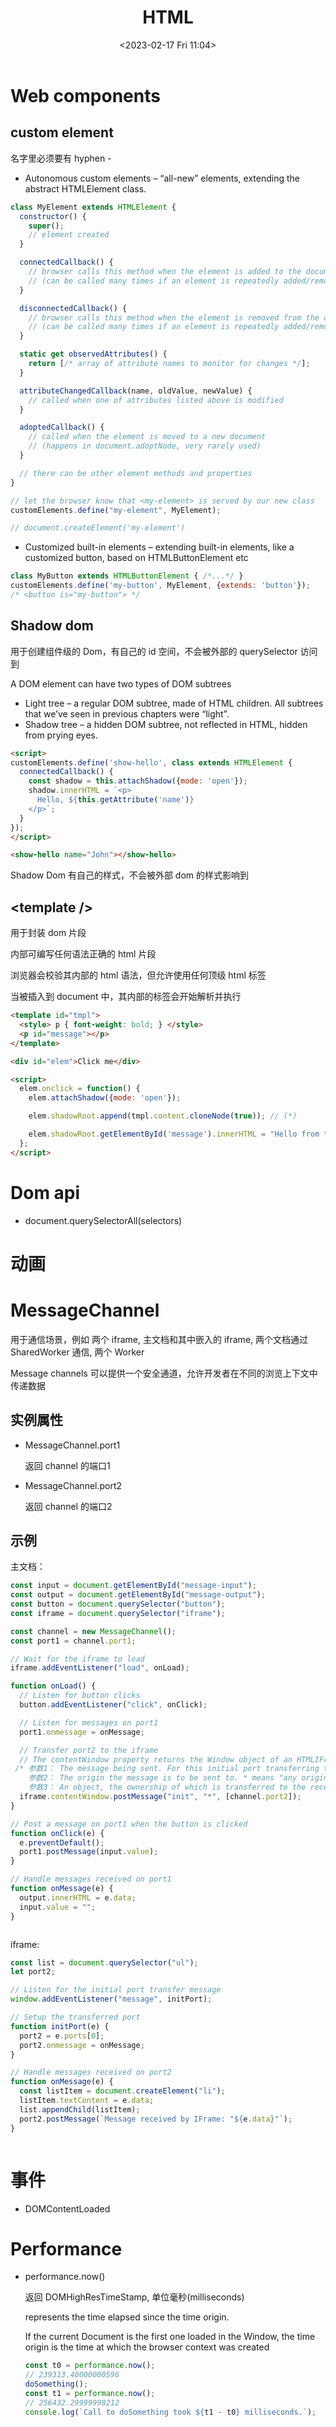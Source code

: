 #+TITLE: HTML
#+DATE:<2023-02-17 Fri 11:04>
#+FILETAGS: browser

* Web components

** custom element

名字里必须要有 hyphen -

- Autonomous custom elements – “all-new” elements, extending the abstract HTMLElement class.

#+begin_src js
class MyElement extends HTMLElement {
  constructor() {
    super();
    // element created
  }

  connectedCallback() {
    // browser calls this method when the element is added to the document
    // (can be called many times if an element is repeatedly added/removed)
  }

  disconnectedCallback() {
    // browser calls this method when the element is removed from the document
    // (can be called many times if an element is repeatedly added/removed)
  }

  static get observedAttributes() {
    return [/* array of attribute names to monitor for changes */];
  }

  attributeChangedCallback(name, oldValue, newValue) {
    // called when one of attributes listed above is modified
  }

  adoptedCallback() {
    // called when the element is moved to a new document
    // (happens in document.adoptNode, very rarely used)
  }

  // there can be other element methods and properties
}

// let the browser know that <my-element> is served by our new class
customElements.define("my-element", MyElement);

// document.createElement('my-element')
#+end_src

- Customized built-in elements – extending built-in elements, like a customized button, based on HTMLButtonElement etc

#+begin_src  js
class MyButton extends HTMLButtonElement { /*...*/ }
customElements.define('my-button', MyElement, {extends: 'button'});
/* <button is="my-button"> */

#+end_src

** Shadow dom

用于创建组件级的 Dom，有自己的 id 空间，不会被外部的 querySelector 访问到

A DOM element can have two types of DOM subtrees

- Light tree – a regular DOM subtree, made of HTML children. All subtrees that we’ve seen in previous chapters were “light”.
- Shadow tree – a hidden DOM subtree, not reflected in HTML, hidden from prying eyes.
#+begin_src html
<script>
customElements.define('show-hello', class extends HTMLElement {
  connectedCallback() {
    const shadow = this.attachShadow({mode: 'open'});
    shadow.innerHTML = `<p>
      Hello, ${this.getAttribute('name')}
    </p>`;
  }
});
</script>

<show-hello name="John"></show-hello>

#+end_src

Shadow Dom 有自己的样式，不会被外部 dom 的样式影响到

** <template />

用于封装 dom 片段

内部可编写任何语法正确的 html 片段

浏览器会校验其内部的 html 语法，但允许使用任何顶级 html 标签

当被插入到 document 中，其内部的标签会开始解析并执行

#+begin_src html
<template id="tmpl">
  <style> p { font-weight: bold; } </style>
  <p id="message"></p>
</template>

<div id="elem">Click me</div>

<script>
  elem.onclick = function() {
    elem.attachShadow({mode: 'open'});

    elem.shadowRoot.append(tmpl.content.cloneNode(true)); // (*)

    elem.shadowRoot.getElementById('message').innerHTML = "Hello from the shadows!";
  };
</script>
#+end_src


* Dom api

- document.querySelectorAll(selectors)

* 动画

* MessageChannel

用于通信场景，例如 两个 iframe, 主文档和其中嵌入的 iframe,  两个文档通过 SharedWorker 通信, 两个 Worker

Message channels 可以提供一个安全通道，允许开发者在不同的浏览上下文中传递数据

** 实例属性
- MessageChannel.port1

  返回 channel 的端口1
- MessageChannel.port2

  返回 channel 的端口2
** 示例

主文档：

#+begin_src js
const input = document.getElementById("message-input");
const output = document.getElementById("message-output");
const button = document.querySelector("button");
const iframe = document.querySelector("iframe");

const channel = new MessageChannel();
const port1 = channel.port1;

// Wait for the iframe to load
iframe.addEventListener("load", onLoad);

function onLoad() {
  // Listen for button clicks
  button.addEventListener("click", onClick);

  // Listen for messages on port1
  port1.onmessage = onMessage;

  // Transfer port2 to the iframe
  // The contentWindow property returns the Window object of an HTMLIFrameElement.
 /* 参数1： The message being sent. For this initial port transferring this message could be an empty string but in this example it is set to 'init'.
    参数2： The origin the message is to be sent to. * means "any origin".
    参数3： An object, the ownership of which is transferred to the receiving browsing context. In this case, we are transferring MessageChannel.port2 to the IFrame, so it can be used to communicate with the main page. */
  iframe.contentWindow.postMessage("init", "*", [channel.port2]);
}

// Post a message on port1 when the button is clicked
function onClick(e) {
  e.preventDefault();
  port1.postMessage(input.value);
}

// Handle messages received on port1
function onMessage(e) {
  output.innerHTML = e.data;
  input.value = "";
}


 #+end_src

 iframe:

#+begin_src js
const list = document.querySelector("ul");
let port2;

// Listen for the initial port transfer message
window.addEventListener("message", initPort);

// Setup the transferred port
function initPort(e) {
  port2 = e.ports[0];
  port2.onmessage = onMessage;
}

// Handle messages received on port2
function onMessage(e) {
  const listItem = document.createElement("li");
  listItem.textContent = e.data;
  list.appendChild(listItem);
  port2.postMessage(`Message received by IFrame: "${e.data}"`);
}


#+end_src


* 事件

- DOMContentLoaded

* Performance

- performance.now()

   返回 DOMHighResTimeStamp, 单位毫秒(milliseconds)

   represents the time elapsed since the time origin.

   If the current Document is the first one loaded in the Window, the time origin is the time at which the browser context was created

  #+begin_src js
const t0 = performance.now();
// 239313.40000000596
doSomething();
const t1 = performance.now();
// 256432.29999998212
console.log(`Call to doSomething took ${t1 - t0} milliseconds.`);
  #+end_src
